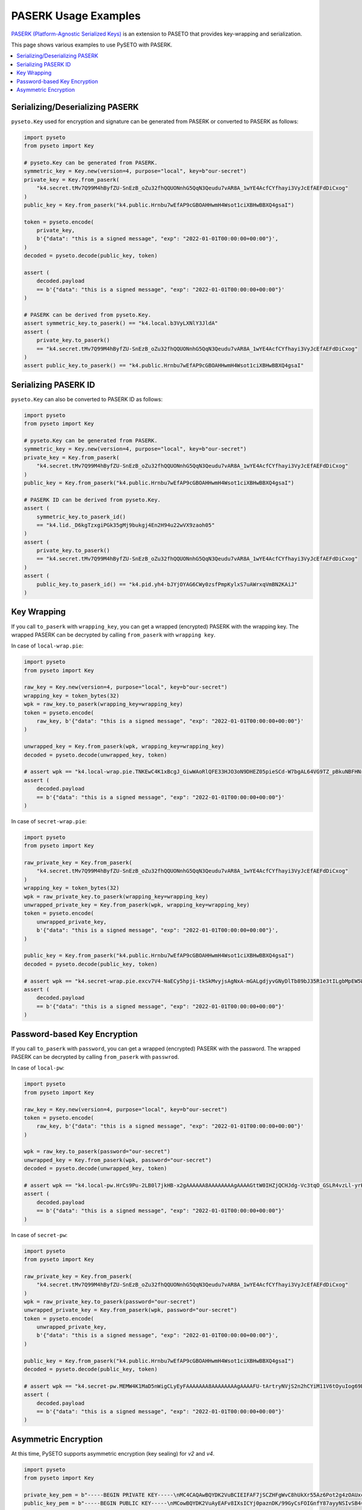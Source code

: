 PASERK Usage Examples
=====================

`PASERK (Platform-Agnostic Serialized Keys)`_ is an extension to PASETO that provides key-wrapping and serialization.

This page shows various examples to use PySETO with PASERK.

.. contents::
   :local:

Serializing/Deserializing PASERK
--------------------------------

``pyseto.Key`` used for encryption and signature can be generated from PASERK or converted to PASERK as follows:

.. code-block:: python

    import pyseto
    from pyseto import Key

    # pyseto.Key can be generated from PASERK.
    symmetric_key = Key.new(version=4, purpose="local", key=b"our-secret")
    private_key = Key.from_paserk(
        "k4.secret.tMv7Q99M4hByfZU-SnEzB_oZu32fhQQUONnhG5QqN3Qeudu7vAR8A_1wYE4AcfCYfhayi3VyJcEfAEFdDiCxog"
    )
    public_key = Key.from_paserk("k4.public.Hrnbu7wEfAP9cGBOAHHwmH4Wsot1ciXBHwBBXQ4gsaI")

    token = pyseto.encode(
        private_key,
        b'{"data": "this is a signed message", "exp": "2022-01-01T00:00:00+00:00"}',
    )
    decoded = pyseto.decode(public_key, token)

    assert (
        decoded.payload
        == b'{"data": "this is a signed message", "exp": "2022-01-01T00:00:00+00:00"}'
    )

    # PASERK can be derived from pyseto.Key.
    assert symmetric_key.to_paserk() == "k4.local.b3VyLXNlY3JldA"
    assert (
        private_key.to_paserk()
        == "k4.secret.tMv7Q99M4hByfZU-SnEzB_oZu32fhQQUONnhG5QqN3Qeudu7vAR8A_1wYE4AcfCYfhayi3VyJcEfAEFdDiCxog"
    )
    assert public_key.to_paserk() == "k4.public.Hrnbu7wEfAP9cGBOAHHwmH4Wsot1ciXBHwBBXQ4gsaI"

Serializing PASERK ID
---------------------

``pyseto.Key`` can also be converted to PASERK ID as follows:

.. code-block:: python

    import pyseto
    from pyseto import Key

    # pyseto.Key can be generated from PASERK.
    symmetric_key = Key.new(version=4, purpose="local", key=b"our-secret")
    private_key = Key.from_paserk(
        "k4.secret.tMv7Q99M4hByfZU-SnEzB_oZu32fhQQUONnhG5QqN3Qeudu7vAR8A_1wYE4AcfCYfhayi3VyJcEfAEFdDiCxog"
    )
    public_key = Key.from_paserk("k4.public.Hrnbu7wEfAP9cGBOAHHwmH4Wsot1ciXBHwBBXQ4gsaI")

    # PASERK ID can be derived from pyseto.Key.
    assert (
        symmetric_key.to_paserk_id()
        == "k4.lid._D6kgTzxgiPGk35gMj9bukgj4En2H94u22wVX9zaoh05"
    )
    assert (
        private_key.to_paserk()
        == "k4.secret.tMv7Q99M4hByfZU-SnEzB_oZu32fhQQUONnhG5QqN3Qeudu7vAR8A_1wYE4AcfCYfhayi3VyJcEfAEFdDiCxog"
    )
    assert (
        public_key.to_paserk_id() == "k4.pid.yh4-bJYjOYAG6CWy0zsfPmpKylxS7uAWrxqVmBN2KAiJ"
    )

Key Wrapping
------------

If you call ``to_paserk`` with ``wrapping_key``, you can get a wrapped (encrypted) PASERK with the wrapping key.
The wrapped PASERK can be decrypted by calling ``from_paserk`` with ``wrapping key``.

In case of ``local-wrap.pie``:

.. code-block:: python

    import pyseto
    from pyseto import Key

    raw_key = Key.new(version=4, purpose="local", key=b"our-secret")
    wrapping_key = token_bytes(32)
    wpk = raw_key.to_paserk(wrapping_key=wrapping_key)
    token = pyseto.encode(
        raw_key, b'{"data": "this is a signed message", "exp": "2022-01-01T00:00:00+00:00"}'
    )

    unwrapped_key = Key.from_paserk(wpk, wrapping_key=wrapping_key)
    decoded = pyseto.decode(unwrapped_key, token)

    # assert wpk == "k4.local-wrap.pie.TNKEwC4K1xBcgJ_GiwWAoRlQFE33HJO3oN9DHEZ05pieSCd-W7bgAL64VG9TZ_pBkuNBFHNrfOGHtnfnhYGdbz5-x3CxShhPJxg"
    assert (
        decoded.payload
        == b'{"data": "this is a signed message", "exp": "2022-01-01T00:00:00+00:00"}'
    )

In case of ``secret-wrap.pie``:

.. code-block:: python

    import pyseto
    from pyseto import Key

    raw_private_key = Key.from_paserk(
        "k4.secret.tMv7Q99M4hByfZU-SnEzB_oZu32fhQQUONnhG5QqN3Qeudu7vAR8A_1wYE4AcfCYfhayi3VyJcEfAEFdDiCxog"
    )
    wrapping_key = token_bytes(32)
    wpk = raw_private_key.to_paserk(wrapping_key=wrapping_key)
    unwrapped_private_key = Key.from_paserk(wpk, wrapping_key=wrapping_key)
    token = pyseto.encode(
        unwrapped_private_key,
        b'{"data": "this is a signed message", "exp": "2022-01-01T00:00:00+00:00"}',
    )

    public_key = Key.from_paserk("k4.public.Hrnbu7wEfAP9cGBOAHHwmH4Wsot1ciXBHwBBXQ4gsaI")
    decoded = pyseto.decode(public_key, token)

    # assert wpk == "k4.secret-wrap.pie.excv7V4-NaECy5hpji-tkSkMvyjsAgNxA-mGALgdjyvGNyDlTb89bJ35R1e3tILgbMpEW5WXMXzySe2T-sBz-ZAcs1j7rbD3ZWvsBTM6K5N9wWfAxbR4ppCXH_H5__9yY-kBaF2NimyAJyduhOhSmqLm6TTSucpAOakEJOXePW8"
    assert (
        decoded.payload
        == b'{"data": "this is a signed message", "exp": "2022-01-01T00:00:00+00:00"}'
    )

Password-based Key Encryption
-----------------------------

If you call ``to_paserk`` with ``password``, you can get a wrapped (encrypted) PASERK with the password.
The wrapped PASERK can be decrypted by calling ``from_paserk`` with ``passwrod``.

In case of ``local-pw``:

.. code-block:: python

    import pyseto
    from pyseto import Key

    raw_key = Key.new(version=4, purpose="local", key=b"our-secret")
    token = pyseto.encode(
        raw_key, b'{"data": "this is a signed message", "exp": "2022-01-01T00:00:00+00:00"}'
    )

    wpk = raw_key.to_paserk(password="our-secret")
    unwrapped_key = Key.from_paserk(wpk, password="our-secret")
    decoded = pyseto.decode(unwrapped_key, token)

    # assert wpk == "k4.local-pw.HrCs9Pu-2LB0l7jkHB-x2gAAAAAA8AAAAAAAAgAAAAGttW0IHZjQCHJdg-Vc3tqO_GSLR4vzLl-yrKk2I-l8YHj6jWpC0lQB2Z7uzTtVyV1rd_EZQPzHdw5VOtyucP0FkCU"
    assert (
        decoded.payload
        == b'{"data": "this is a signed message", "exp": "2022-01-01T00:00:00+00:00"}'
    )

In case of ``secret-pw``:

.. code-block:: python

    import pyseto
    from pyseto import Key

    raw_private_key = Key.from_paserk(
        "k4.secret.tMv7Q99M4hByfZU-SnEzB_oZu32fhQQUONnhG5QqN3Qeudu7vAR8A_1wYE4AcfCYfhayi3VyJcEfAEFdDiCxog"
    )
    wpk = raw_private_key.to_paserk(password="our-secret")
    unwrapped_private_key = Key.from_paserk(wpk, password="our-secret")
    token = pyseto.encode(
        unwrapped_private_key,
        b'{"data": "this is a signed message", "exp": "2022-01-01T00:00:00+00:00"}',
    )

    public_key = Key.from_paserk("k4.public.Hrnbu7wEfAP9cGBOAHHwmH4Wsot1ciXBHwBBXQ4gsaI")
    decoded = pyseto.decode(public_key, token)

    # assert wpk == "k4.secret-pw.MEMW4K1MaD5nWigCLyEyFAAAAAAA8AAAAAAAAgAAAAFU-tArtryNVjS2n2hCYiM11V6tOyuIog69Bjb0yNZanrLJ3afGclb3kPzQ6IhK8ob9E4QgRdEALGWCizZ0RCPFF_M95IQDfmdYKC0Er656UgKUK4UKG9JlxP4o81UwoJoZYz_D1zTlltipEa5RiNvUtNU8vLKoGSY"
    assert (
        decoded.payload
        == b'{"data": "this is a signed message", "exp": "2022-01-01T00:00:00+00:00"}'
    )

Asymmetric Encryption
---------------------

At this time, PySETO supports asymmetric encryption (key sealing) for `v2` and `v4`.

.. code-block:: python

    import pyseto
    from pyseto import Key

    private_key_pem = b"-----BEGIN PRIVATE KEY-----\nMC4CAQAwBQYDK2VuBCIEIFAF7jSCZHFgWvC8hUkXr55Az6Pot2g4zOAUxck0/6x8\n-----END PRIVATE KEY-----"
    public_key_pem = b"-----BEGIN PUBLIC KEY-----\nMCowBQYDK2VuAyEAFv8IXsICYj0paznDK/99GyCsFOIGnfY87ayyNSIvSB4=\n-----END PUBLIC KEY-----"

    raw_key = Key.new(version=4, purpose="local", key=b"our-secret")
    token = pyseto.encode(
        raw_key,
        b'{"data": "this is a signed message", "exp": "2022-01-01T00:00:00+00:00"}',
    )

    sealed_key = raw_key.to_paserk(sealing_key=public_key_pem)
    unsealed_key = Key.from_paserk(sealed_key, unsealing_key=private_key_pem)
    decoded = pyseto.decode(unsealed_key, token)

    assert (
        decoded.payload
        == b'{"data": "this is a signed message", "exp": "2022-01-01T00:00:00+00:00"}'
    )

.. _`PASERK (Platform-Agnostic Serialized Keys)`: https://github.com/paseto-standard/paserk

